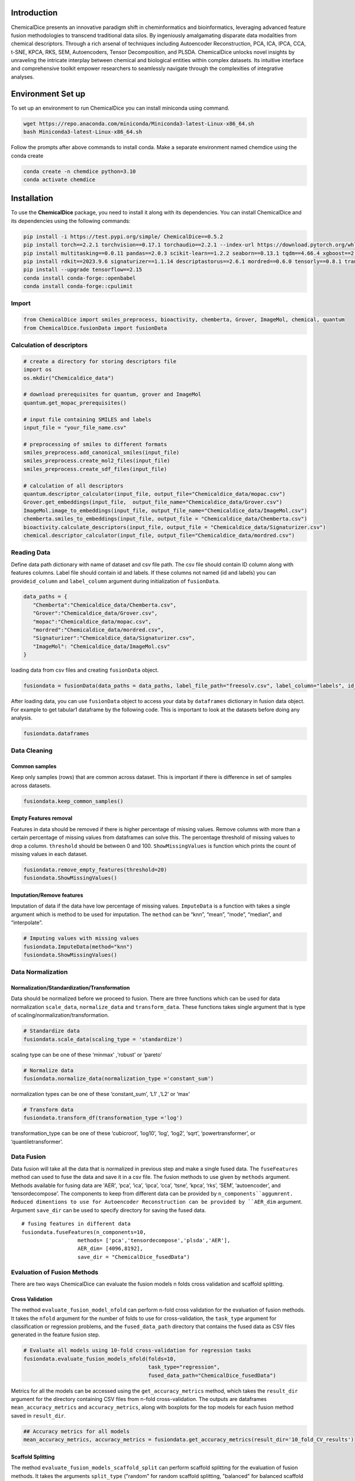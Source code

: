 Introduction
============

ChemicalDice presents an innovative paradigm shift in cheminformatics and
bioinformatics, leveraging advanced feature fusion methodologies to
transcend traditional data silos. By ingeniously amalgamating disparate
data modalities from chemical descriptors. Through a rich arsenal 
of techniques including Autoencoder Reconstruction, PCA, ICA, IPCA, CCA, 
t-SNE, KPCA, RKS, SEM, Autoencoders, Tensor Decomposition, and PLSDA. 
ChemicalDice unlocks novel insights by unraveling the intricate interplay 
between chemical and biological entities within complex datasets. Its 
intuitive interface and comprehensive toolkit empower researchers to 
seamlessly navigate through the complexities of integrative analyses.


Environment Set up
==================

To set up an environment to run ChemicalDice you can install miniconda 
using command. 

.. code:: bash

   wget https://repo.anaconda.com/miniconda/Miniconda3-latest-Linux-x86_64.sh
   bash Miniconda3-latest-Linux-x86_64.sh

Follow the prompts after above commands to install conda. Make a 
separate environment named chemdice using the conda create

.. code:: bash
   
   conda create -n chemdice python=3.10
   conda activate chemdice



Installation
============

To use the **ChemicalDice** package, you need to install it along
with its dependencies. You can install ChemicalDice and its
dependencies using the following commands:

.. code:: bash

   pip install -i https://test.pypi.org/simple/ ChemicalDice==0.5.2
   pip install torch==2.2.1 torchvision==0.17.1 torchaudio==2.2.1 --index-url https://download.pytorch.org/whl/rocm5.7
   pip install multitasking==0.0.11 pandas==2.0.3 scikit-learn==1.2.2 seaborn==0.13.1 tqdm==4.66.4 xgboost==2.0.3
   pip install rdkit==2023.9.6 signaturizer==1.1.14 descriptastorus==2.6.1 mordred==0.6.0 tensorly==0.8.1 transformers==4.40.1
   pip install --upgrade tensorflow==2.15
   conda install conda-forge::openbabel
   conda install conda-forge::cpulimit



Import
------

.. code:: python

   from ChemicalDice import smiles_preprocess, bioactivity, chemberta, Grover, ImageMol, chemical, quantum
   from ChemicalDice.fusionData import fusionData

Calculation of descriptors
--------------------------

.. code:: python

   # create a directory for storing descriptors file 
   import os
   os.mkdir("Chemicaldice_data")
   
   # download prerequisites for quantum, grover and ImageMol
   quantum.get_mopac_prerequisites()

   # input file containing SMILES and labels
   input_file = "your_file_name.csv"

   # preprocessing of smiles to different formats
   smiles_preprocess.add_canonical_smiles(input_file)
   smiles_preprocess.create_mol2_files(input_file)
   smiles_preprocess.create_sdf_files(input_file)

   # calculation of all descriptors
   quantum.descriptor_calculator(input_file, output_file="Chemicaldice_data/mopac.csv")
   Grover.get_embeddings(input_file,  output_file_name="Chemicaldice_data/Grover.csv")
   ImageMol.image_to_embeddings(input_file, output_file_name="Chemicaldice_data/ImageMol.csv")
   chemberta.smiles_to_embeddings(input_file, output_file = "Chemicaldice_data/Chemberta.csv")
   bioactivity.calculate_descriptors(input_file, output_file = "Chemicaldice_data/Signaturizer.csv")
   chemical.descriptor_calculator(input_file, output_file="Chemicaldice_data/mordred.csv") 

Reading Data
------------

Define data path dictionary with name of dataset and csv file path. The
csv file should contain ID  column along with features columns.
Label file should contain id and labels. If these columns not named  
(id and labels) you can provide\ ``id_column`` and ``label_column`` argument 
during initialization of ``fusionData``.

.. code:: python

   data_paths = {
      "Chemberta":"Chemicaldice_data/Chemberta.csv",
      "Grover":"Chemicaldice_data/Grover.csv",
      "mopac":"Chemicaldice_data/mopac.csv",
      "mordred":"Chemicaldice_data/mordred.csv",
      "Signaturizer":"Chemicaldice_data/Signaturizer.csv",
      "ImageMol": "Chemicaldice_data/ImageMol.csv"
   }

loading data from csv files and creating ``fusionData`` object.

.. code:: python

   fusiondata = fusionData(data_paths = data_paths, label_file_path="freesolv.csv", label_column="labels", id_column="ID")

After loading data, you can use ``fusionData`` object to access your data by
``dataframes`` dictionary in fusion data object. For example to get
tabular1 dataframe by the following code. This is important to look at
the datasets before doing any analysis.

.. code:: python

   fusiondata.dataframes

Data Cleaning
-------------

Common samples
~~~~~~~~~~~~~~

Keep only samples (rows) that are common across dataset. This is
important if there is difference in set of samples across datasets.

.. code:: python

   fusiondata.keep_common_samples()

Empty Features removal
~~~~~~~~~~~~~~~~~~~~~~

Features in data should be removed if there is higher percentage of
missing values. Remove columns with more than a certain percentage of
missing values from dataframes can solve this. The percentage threshold
of missing values to drop a column. ``threshold`` should be between 0
and 100. ``ShowMissingValues`` is function which prints the count of
missing values in each dataset.

.. code:: python


   fusiondata.remove_empty_features(threshold=20)
   fusiondata.ShowMissingValues()

Imputation/Remove features
~~~~~~~~~~~~~~~~~~~~~~~~~~

Imputation of data if the data have low percentage of missing values.
``ImputeData`` is a function with takes a single argument which is
method to be used for imputation. The ``method`` can be “knn”, “mean”,
“mode”, “median”, and “interpolate”.

.. code:: python

   # Imputing values with missing values
   fusiondata.ImputeData(method="knn")
   fusiondata.ShowMissingValues()

Data Normalization
------------------

Normalization/Standardization/Transformation
~~~~~~~~~~~~~~~~~~~~~~~~~~~~~~~~~~~~~~~~~~~~

Data should be normalized before we proceed to fusion. There are three
functions which can be used for data normalization ``scale_data``,
``normalize_data`` and ``transform_data``. These functions takes single
argument that is type of scaling/normalization/transformation.

.. code:: python

   # Standardize data
   fusiondata.scale_data(scaling_type = 'standardize')

scaling type can be one of these ‘minmax’ ,‘robust’ or ‘pareto’


.. code:: python

   # Normalize data
   fusiondata.normalize_data(normalization_type ='constant_sum')

normalization types can be one of these ‘constant_sum’, ‘L1’ ,‘L2’ or
‘max’

.. code:: python

   # Transform data
   fusiondata.transform_df(transformation_type ='log')

transformation_type can be one of these ‘cubicroot’, ‘log10’, ‘log’,
‘log2’, ‘sqrt’, ‘powertransformer’, or ‘quantiletransformer’.

Data Fusion
-----------

Data fusion will take all the data that is normalized in previous step
and make a single fused data. The ``fuseFeatures`` method can used to
fuse the data and save it in a csv file. The fusion methods to use given 
by ``methods`` argument. Methods available for fusing data are 'AER', ‘pca’, 
‘ica’, ‘ipca’, ‘cca’, ‘tsne’, ‘kpca’, ‘rks’, ‘SEM’, ‘autoencoder’, and 
‘tensordecompose’. The components to keep from different data can be provided 
by ``n_components``aggumrent. Reduced dimentions to use for Autoencoder 
Reconstruction can be provided by ``AER_dim`` argument. Argument ``save_dir``
can be used to specify directory for saving the fused data.
::

   # fusing features in different data
   fusiondata.fuseFeatures(n_components=10,
                     methods= ['pca','tensordecompose','plsda','AER'],
                     AER_dim= [4096,8192],
                     save_dir = "ChemicalDice_fusedData")
   



Evaluation of Fusion Methods
----------------------------

There are two ways ChemicalDice can evaluate the fusion models 
n folds cross validation and scaffold splitting.

Cross Validation
~~~~~~~~~~~~~~~~

The method ``evaluate_fusion_model_nfold`` can perform n-fold cross
validation for the evaluation of fusion methods. It takes the ``nfold`` 
argument for the number of folds to use for cross-validation, the 
``task_type`` argument for classification or regression problems, and  
the ``fused_data_path`` directory that contains the fused data
as CSV files generated in the feature fusion step.

.. code:: python

   # Evaluate all models using 10-fold cross-validation for regression tasks
   fusiondata.evaluate_fusion_models_nfold(folds=10,
                                           task_type="regression", 
                                           fused_data_path="ChemicalDice_fusedData")
   

Metrics for all the models can be accessed using the ``get_accuracy_metrics``
method, which takes the ``result_dir`` argument for the directory containing 
CSV files from n-fold cross-validation. The outputs are dataframes 
``mean_accuracy_metrics`` and ``accuracy_metrics``, along with boxplots for the 
top models for each fusion method saved in ``result_dir``.

.. code:: python

   ## Accuracy metrics for all models
   mean_accuracy_metrics, accuracy_metrics = fusiondata.get_accuracy_metrics(result_dir='10_fold_CV_results')


Scaffold Splitting
~~~~~~~~~~~~~~~~~~

The method ``evaluate_fusion_models_scaffold_split`` can perform scaffold
splitting for the evaluation of fusion methods. It takes the arguments 
``split_type`` ("random" for random scaffold splitting, "balanced" for
balanced scaffold splitting, and "simple" for just scaffold splitting),
``task_type`` for "classification" or "regression" problems, and  
the ``fused_data_path`` directory that contains the fused data
as CSV files generated in the feature fusion step.

.. code:: python

   # Evaluate all models using random scaffold splitting for regression tasks
   fusiondata.evaluate_fusion_models_scaffold_split(split_type="random",
                                                    task_type="regression", 
                                                    fused_data_path="ChemicalDice_fusedData")

Metrics for all the models can be accessed using the ``get_accuracy_metrics`` 
method, which takes the ``result_dir`` argument for the directory containing
CSV files from scaffold splitting. The outputs are dataframes ``test_metrics``, 
``train_metrics``, and ``val_metrics``, along with bar plots for the top models 
for each fusion method saved in ``result_dir``.

.. code:: python

   ## Accuracy metrics for all models
   test_metrics, train_metrics, val_metrics = fusiondata.get_accuracy_metrics(result_dir='scaffold_split_results')